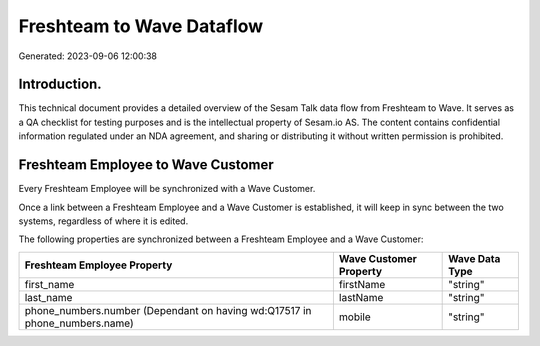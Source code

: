 ==========================
Freshteam to Wave Dataflow
==========================

Generated: 2023-09-06 12:00:38

Introduction.
------------

This technical document provides a detailed overview of the Sesam Talk data flow from Freshteam to Wave. It serves as a QA checklist for testing purposes and is the intellectual property of Sesam.io AS. The content contains confidential information regulated under an NDA agreement, and sharing or distributing it without written permission is prohibited.

Freshteam Employee to Wave Customer
-----------------------------------
Every Freshteam Employee will be synchronized with a Wave Customer.

Once a link between a Freshteam Employee and a Wave Customer is established, it will keep in sync between the two systems, regardless of where it is edited.

The following properties are synchronized between a Freshteam Employee and a Wave Customer:

.. list-table::
   :header-rows: 1

   * - Freshteam Employee Property
     - Wave Customer Property
     - Wave Data Type
   * - first_name
     - firstName
     - "string"
   * - last_name
     - lastName
     - "string"
   * - phone_numbers.number (Dependant on having wd:Q17517 in phone_numbers.name)
     - mobile
     - "string"

